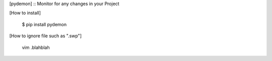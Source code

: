 
[pydemon] :: Monitor for any changes in your Project

[How to install]
 
  $ pip install pydemon

[How to ignore file such as ".swp"]

  vim .blahblah
